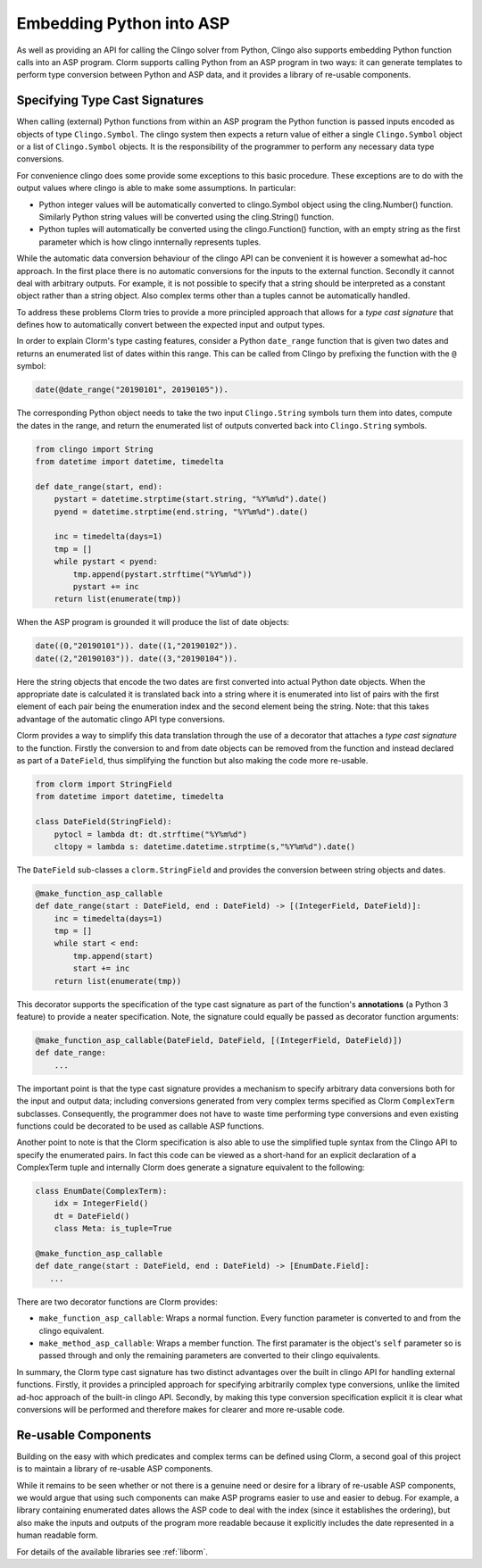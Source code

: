 Embedding Python into ASP
=========================

As well as providing an API for calling the Clingo solver from Python, Clingo
also supports embedding Python function calls into an ASP program. Clorm
supports calling Python from an ASP program in two ways: it can generate
templates to perform type conversion between Python and ASP data, and it
provides a library of re-usable components.

Specifying Type Cast Signatures
-------------------------------

When calling (external) Python functions from within an ASP program the Python
function is passed inputs encoded as objects of type ``Clingo.Symbol``. The
clingo system then expects a return value of either a single ``Clingo.Symbol``
object or a list of ``Clingo.Symbol`` objects. It is the responsibility of the
programmer to perform any necessary data type conversions.

For convenience clingo does some provide some exceptions to this basic
procedure. These exceptions are to do with the output values where clingo is
able to make some assumptions. In particular:

* Python integer values will be automatically converted to clingo.Symbol object
  using the cling.Number() function. Similarly Python string values will be
  converted using the cling.String() function.

* Python tuples will automatically be converted using the clingo.Function()
  function, with an empty string as the first parameter which is how clingo
  innternally represents tuples.

While the automatic data conversion behaviour of the clingo API can be
convenient it is however a somewhat ad-hoc approach. In the first place there is
no automatic conversions for the inputs to the external function. Secondly it cannot deal with arbitrary outputs. For example, it is not possible to specify that a string should be interpreted as a constant object rather than a string object. Also complex terms other than a tuples cannot be automatically handled.

To address these problems Clorm tries to provide a more principled approach that
allows for a *type cast signature* that defines how to automatically convert
between the expected input and output types.

In order to explain Clorm's type casting features, consider a Python
``date_range`` function that is given two dates and returns an enumerated list
of dates within this range. This can be called from Clingo by prefixing the
function with the ``@`` symbol:

.. code-block:: none

   date(@date_range("20190101", 20190105")).

The corresponding Python object needs to take the two input ``Clingo.String``
symbols turn them into dates, compute the dates in the range, and return the
enumerated list of outputs converted back into ``Clingo.String`` symbols.

.. code-block:: python

   from clingo import String
   from datetime import datetime, timedelta

   def date_range(start, end):
       pystart = datetime.strptime(start.string, "%Y%m%d").date()
       pyend = datetime.strptime(end.string, "%Y%m%d").date()

       inc = timedelta(days=1)
       tmp = []
       while pystart < pyend:
           tmp.append(pystart.strftime("%Y%m%d"))
	   pystart += inc
       return list(enumerate(tmp))

When the ASP program is grounded it will produce the list of date objects:

.. code-block:: none

   date((0,"20190101")). date((1,"20190102")).
   date((2,"20190103")). date((3,"20190104")).

Here the string objects that encode the two dates are first converted into
actual Python date objects. When the appropriate date is calculated it is
translated back into a string where it is enumerated into list of pairs with the
first element of each pair being the enumeration index and the second element
being the string. Note: that this takes advantage of the automatic clingo API
type conversions.

Clorm provides a way to simplify this data translation through the use of a
decorator that attaches a *type cast signature* to the function. Firstly the
conversion to and from date objects can be removed from the function and instead
declared as part of a ``DateField``, thus simplifying the function but also
making the code more re-usable.

.. code-block:: python

   from clorm import StringField
   from datetime import datetime, timedelta

   class DateField(StringField):
       pytocl = lambda dt: dt.strftime("%Y%m%d")
       cltopy = lambda s: datetime.datetime.strptime(s,"%Y%m%d").date()

The ``DateField`` sub-classes a ``clorm.StringField`` and provides the
conversion between string objects and dates.

.. code-block:: python

   @make_function_asp_callable
   def date_range(start : DateField, end : DateField) -> [(IntegerField, DateField)]:
       inc = timedelta(days=1)
       tmp = []
       while start < end:
           tmp.append(start)
	   start += inc
       return list(enumerate(tmp))

This decorator supports the specification of the type cast signature as part of
the function's **annotations** (a Python 3 feature) to provide a neater
specification. Note, the signature could equally be passed as decorator function
arguments:

.. code-block:: python

   @make_function_asp_callable(DateField, DateField, [(IntegerField, DateField)])
   def date_range:
       ...

The important point is that the type cast signature provides a mechanism to
specify arbitrary data conversions both for the input and output data; including
conversions generated from very complex terms specified as Clorm ``ComplexTerm``
subclasses. Consequently, the programmer does not have to waste time performing type conversions and even existing functions could be decorated to be used as callable ASP functions.

Another point to note is that the Clorm specification is also able to use the
simplified tuple syntax from the Clingo API to specify the enumerated pairs.  In
fact this code can be viewed as a short-hand for an explicit declaration of a
ComplexTerm tuple and internally Clorm does generate a signature equivalent to
the following:

.. code-block:: python

   class EnumDate(ComplexTerm):
       idx = IntegerField()
       dt = DateField()
       class Meta: is_tuple=True

   @make_function_asp_callable
   def date_range(start : DateField, end : DateField) -> [EnumDate.Field]:
      ...

There are two decorator functions are Clorm provides:

* ``make_function_asp_callable``: Wraps a normal function. Every function
  parameter is converted to and from the clingo equivalent.
* ``make_method_asp_callable``: Wraps a member function. The first paramater is
  the object's ``self`` parameter so is passed through and only the remaining
  parameters are converted to their clingo equivalents.

In summary, the Clorm type cast signature has two distinct advantages over the
built in clingo API for handling external functions. Firstly, it provides a
principled approach for specifying arbitrarily complex type conversions, unlike
the limited ad-hoc approach of the built-in clingo API. Secondly, by making this
type conversion specification explicit it is clear what conversions will be
performed and therefore makes for clearer and more re-usable code.

Re-usable Components
--------------------

Building on the easy with which predicates and complex terms can be defined
using Clorm, a second goal of this project is to maintain a library of re-usable
ASP components.

While it remains to be seen whether or not there is a genuine need or desire for
a library of re-usable ASP components, we would argue that using such components
can make ASP programs easier to use and easier to debug. For example, a library
containing enumerated dates allows the ASP code to deal with the index (since it
establishes the ordering), but also make the inputs and outputs of the program
more readable because it explicitly includes the date represented in a human
readable form.

For details of the available libraries see :ref:`liborm`.

